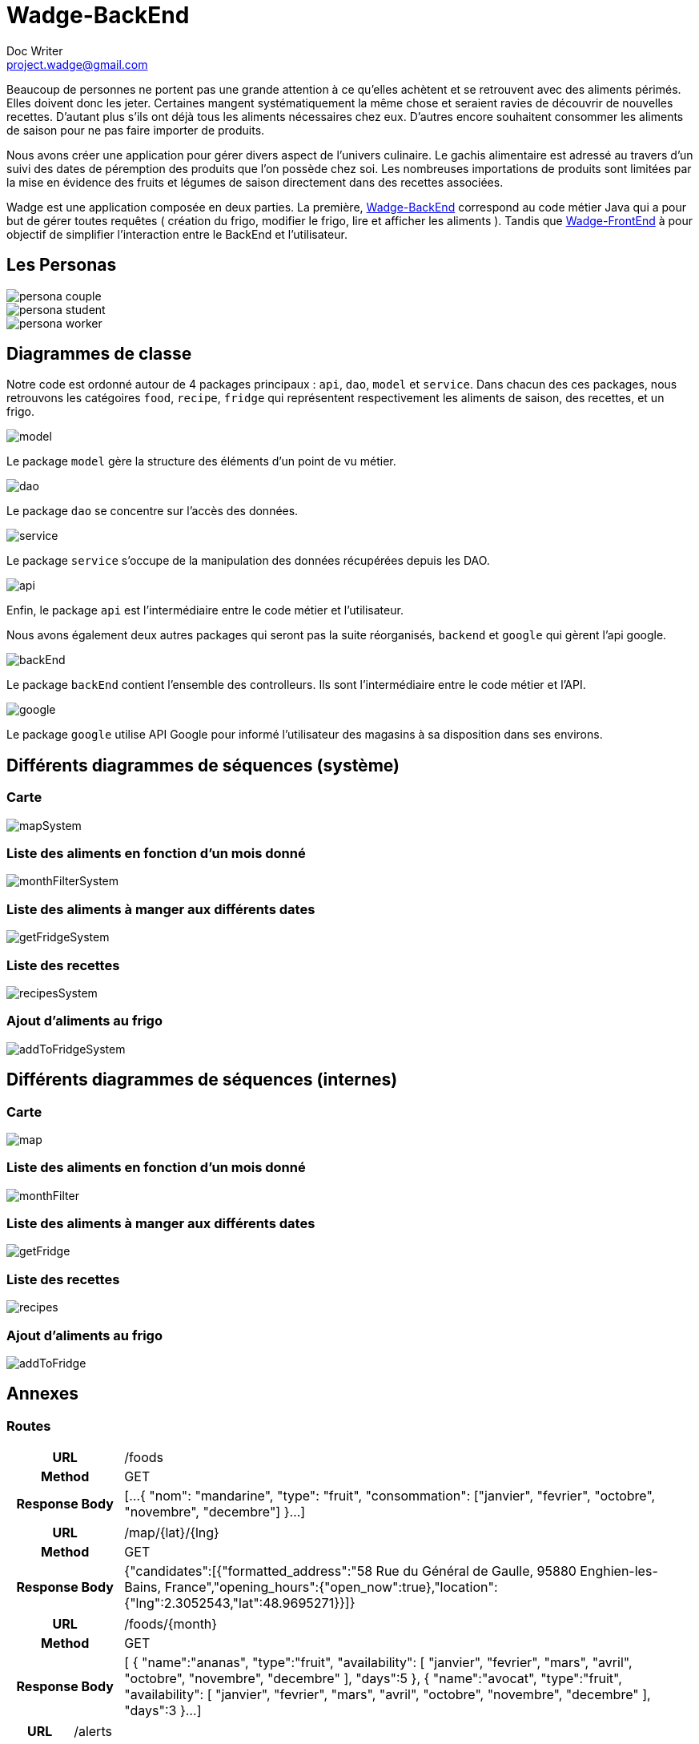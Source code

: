 = Wadge-BackEnd
Doc Writer <project.wadge@gmail.com>

Beaucoup de personnes ne portent pas une grande attention à ce qu’elles achètent et se retrouvent avec des aliments périmés. Elles doivent donc les jeter. Certaines mangent systématiquement la même chose et seraient ravies de découvrir de nouvelles recettes.
D’autant plus s’ils ont déjà tous les aliments nécessaires chez eux. D’autres encore souhaitent consommer les aliments de saison pour ne pas faire importer de produits.

Nous avons créer une application pour gérer divers aspect de l’univers culinaire. Le gachis alimentaire est adressé au travers d’un suivi des dates de péremption des produits que l’on possède chez soi. Les nombreuses importations de produits sont limitées par la mise en évidence des fruits et légumes de saison directement dans des recettes associées.

Wadge est une application composée en deux parties. La première, 
link:https://github.com/RomainVacheret/Wadge-BackEnd[Wadge-BackEnd] correspond au code métier Java qui a pour but de gérer toutes requêtes ( création du frigo, modifier le frigo, lire et afficher les aliments ). Tandis que 
link:https://github.com/RomainVacheret/Wadge-FrontEnd[Wadge-FrontEnd] à pour objectif de simplifier l'interaction entre le BackEnd et l'utilisateur.

== Les Personas
image::./img/personas/persona-couple.png[]
image::./img/personas/persona-student.png[]
image::./img/personas/persona-worker.png[]
== Diagrammes de classe

Notre code est ordonné autour de 4 packages principaux : `api`, `dao`, `model` et `service`. 
Dans chacun des ces packages, nous retrouvons les catégoires `food`, `recipe`, `fridge` qui représentent respectivement les aliments de saison, des recettes, et un frigo.

image::./diagram/out/model.png[]
Le package `model` gère la structure des éléments d'un point de vu métier.

image::./diagram/out/dao.png[]
Le package `dao` se concentre sur l'accès des données.

image::./diagram/out/service.png[]
Le package `service` s'occupe de la manipulation des données récupérées depuis les DAO.

image::./diagram/out/api.png[]
Enfin, le package `api` est l'intermédiaire entre le code métier et l'utilisateur.

Nous avons également deux autres packages qui seront pas la suite réorganisés, `backend` et `google` qui gèrent l'api google.

image::./diagram/out/backEnd.png[]
Le package `backEnd` contient l'ensemble des controlleurs. Ils sont l'intermédiaire entre le code métier et l'API.

image::./diagram/out/google.png[]
Le package `google` utilise API Google pour informé l'utilisateur des magasins à sa disposition dans ses environs.


== Différents diagrammes de séquences (système)
=== Carte
image::./diagram/out/mapSystem.svg[]
=== Liste des aliments en fonction d'un mois donné
image::./diagram/out/monthFilterSystem.svg[]
=== Liste des aliments à manger aux différents dates
image::./diagram/out/getFridgeSystem.svg[]
=== Liste des recettes
image::./diagram/out/recipesSystem.svg[]
=== Ajout d'aliments au frigo
image::./diagram/out/addToFridgeSystem.svg[]

== Différents diagrammes de séquences (internes)
=== Carte
image::./diagram/out/map.svg[]
=== Liste des aliments en fonction d'un mois donné
image::./diagram/out/monthFilter.svg[]
=== Liste des aliments à manger aux différents dates
image::./diagram/out/getFridge.svg[]
=== Liste des recettes
image::./diagram/out/recipes.svg[] 
=== Ajout d'aliments au frigo
image::./diagram/out/addToFridge.svg[]

== Annexes

=== Routes
[cols="h,5a"]
|===
| URL
| /foods
| Method
| GET
| Response Body
| [...
    {
        "nom": "mandarine",
        "type": "fruit",
        "consommation": ["janvier", "fevrier", "octobre", "novembre", "decembre"]
    }...
]
|===

[cols="h,5a"]
|===
| URL
| /map/{lat}/{lng}
| Method
| GET
| Response Body
|{"candidates":[{"formatted_address":"58 Rue du Général de Gaulle, 95880 Enghien-les-Bains, France","opening_hours":{"open_now":true},"location":{"lng":2.3052543,"lat":48.9695271}}]}
|===

[cols="h,5a"]
|===
| URL
| /foods/{month}
| Method
| GET
| Response Body
| [
    {
        "name":"ananas",
        "type":"fruit",
        "availability":
        [
            "janvier",
            "fevrier",
            "mars",
            "avril",
            "octobre",
            "novembre",
            "decembre"
        ],
        "days":5
    },
    {
        "name":"avocat",
        "type":"fruit",
        "availability":
        [
            "janvier",
            "fevrier",
            "mars",
            "avril",
            "octobre",
            "novembre",
            "decembre"
        ],
        "days":3
    }...
]
|===

[cols="h,5a"]
|===
| URL
| /alerts
| Method
| GET
| Response Body
| 
    {
        "TWO_DAYS":[
            {"dateAjout":"01/11/2020","quantite":"24","nom":"poire"},{"dateAjout":"10/10/2020","quantite":"2","nom":"poireau"}
        ], 
        "FIVE_DAYS":[], 
        "EXPIRED":[
            {"dateAjout":"10/10/2020","quatite":"2","nom":"poire"},{"dateAjout":"01/11/2020","quantite":"12","nom":"poireau"}
        ], ...
    }
|===

[cols="h,5a"]
|===
| URL
| /alert/{type}
| Method
| GET
| Response Body
| 
    [
        {"dateAjout":"01/11/2020","quantite":"24","nom":"poire"},{"dateAjout":"10/10/2020","quantite":"2","nom":"poireau"},
        ...
    ]
|===

[cols="h,5a"]
|===
| URL
| /fridge
| Method
| GET
| Response Body
| 
    [
        {"name":"banane","products":[{"insertionDate":"17/11/2020","peremptionDate":"01/12/2020","quantity":2}
        ...
    ]
|===

[cols="h,5a"]
|===
| URL
| /fridge/addition
| Method
| POST
| Response Body
| 
    []
|===

[cols="h,5a"]
|===
| URL
| /recipes
| Method
| GET
| Response Body
| 
    [
        {"personnes":3,"ingredients":[{"nom":"carotte","quantite":2},{"nom":"butternut","quantite":0.5},{"nom":"pomme de terre","quantite":1},{"nom":"oignon","quantite":1},{"nom":"celeri","quantite":0.75},{"nom":"navet","quantite":1},{"nom":"persil","quantite":-1},{"nom":"bouillon cube","quantite":-1},{"nom":"cumin","quantite":-1}],"difficulte":1,"nom":"Soupe d'automne à la courge de butternut","etapes":["Faire revenir ensemble dans une cocotte, avec une cuillère d'huile d'olive, l'oignon, le céleri et le navet émincés.","Faire revenir ensemble dans une poèle haute, carottes, courge et pomme de terre, épluchées et coupées en petites cubes. Dès que c'est grillé, verser ces légumes dans la cocotte.","Verser 1.25 litre d'eau froide.","Ajouter le bouillon cube et une petite cuillerée de cumin.","Dès le bouillonnement de l'eau, baisser le feu et laisser cuire 20, 25 min.","En cours de cuisson, ajouter une poignée de persil frisé émincé.","En fin de cuisson, mixer le tout et vérifier l'assaisonnement."
        }...
    ]
        
|===